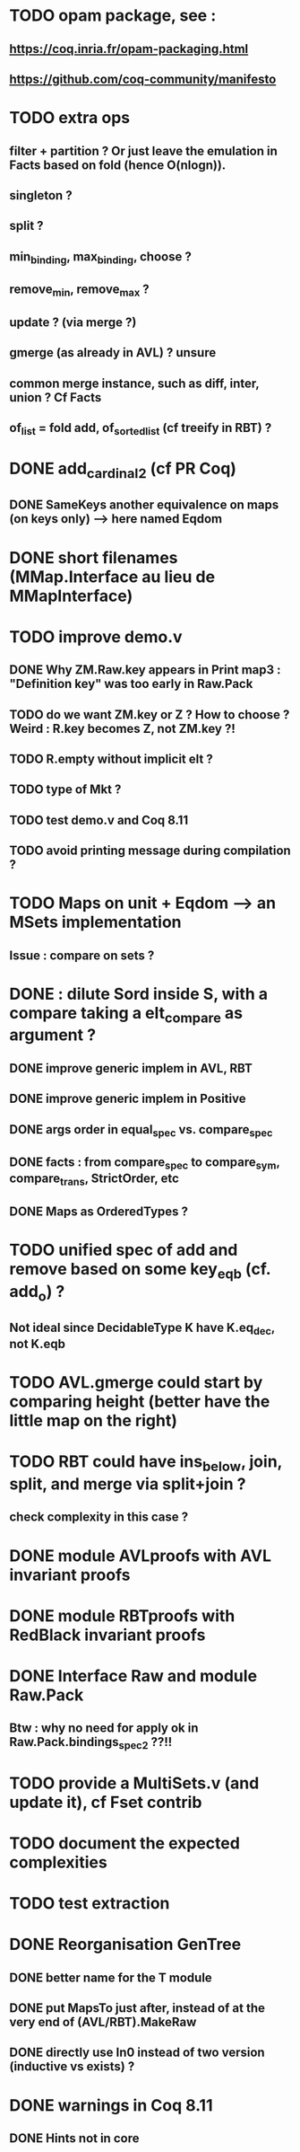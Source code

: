 
* TODO opam package, see :
** https://coq.inria.fr/opam-packaging.html
** https://github.com/coq-community/manifesto

* TODO extra ops 
** filter + partition ? Or just leave the emulation in Facts based on fold (hence O(nlogn)).
** singleton ?
** split ?
** min_binding, max_binding, choose ?
** remove_min, remove_max ?
** update ? (via merge ?)
** gmerge (as already in AVL) ? unsure
** common merge instance, such as diff, inter, union ? Cf Facts
** of_list = fold add, of_sorted_list (cf treeify in RBT) ?

* DONE add_cardinal_2 (cf PR Coq)
** DONE SameKeys another equivalence on maps (on keys only) --> here named Eqdom

* DONE short filenames (MMap.Interface au lieu de MMapInterface)

* TODO improve demo.v
** DONE Why ZM.Raw.key appears in Print map3 : "Definition key" was too early in Raw.Pack
** TODO do we want ZM.key or Z ? How to choose ? Weird : R.key becomes Z, not ZM.key ?!
** TODO R.empty without implicit elt ?
** TODO type of Mkt ?
** TODO test demo.v and Coq 8.11
** TODO avoid printing message during compilation ?

* TODO Maps on unit + Eqdom --> an MSets implementation
** Issue : compare on sets ?

* DONE : dilute Sord inside S, with a compare taking a elt_compare as argument ?
** DONE improve generic implem in AVL, RBT
** DONE improve generic implem in Positive
** DONE args order in equal_spec vs. compare_spec
** DONE facts : from compare_spec to compare_sym, compare_trans, StrictOrder, etc
** DONE Maps as OrderedTypes ?

* TODO unified spec of add and remove based on some key_eqb (cf. add_o) ?
** Not ideal since DecidableType K have K.eq_dec, not K.eqb

* TODO AVL.gmerge could start by comparing height (better have the little map on the right)

* TODO RBT could have ins_below, join, split, and merge via split+join ?
** check complexity in this case ?

* DONE module AVLproofs with AVL invariant proofs
* DONE module RBTproofs with RedBlack invariant proofs

* DONE Interface Raw and module Raw.Pack
** Btw : why no need for apply ok in Raw.Pack.bindings_spec2 ??!!

* TODO provide a MultiSets.v (and update it), cf Fset contrib

* TODO document the expected complexities

* TODO test extraction

* DONE Reorganisation GenTree
** DONE better name for the T module
** DONE put MapsTo just after, instead of at the very end of (AVL/RBT).MakeRaw
** DONE directly use In0 instead of two version (inductive vs exists) ?

* DONE warnings in Coq 8.11
** DONE Hints not in core

#+STARTUP: showall
